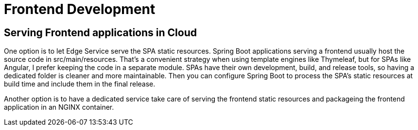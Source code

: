 = Frontend Development
:figures: 11-development/05-frontend

== Serving Frontend applications in Cloud
One option is to let Edge Service serve the SPA static resources. Spring Boot applications serving a frontend usually host the source code in src/main/resources. That’s a convenient strategy when using template engines like Thymeleaf, but for SPAs like Angular, I prefer keeping the code in a separate module. SPAs have their own development, build, and release tools, so having a dedicated folder is cleaner and more maintainable. Then you can configure Spring Boot to process the SPA’s static resources
at build time and include them in the final release.

Another option is to have a dedicated service take care of serving the frontend
static resources and packageing the frontend application in an NGINX container. 